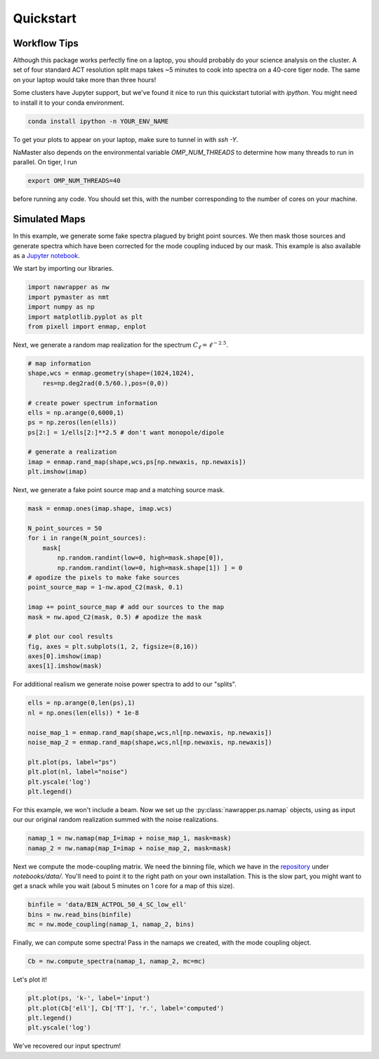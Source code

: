 
.. _quickstart:

Quickstart
==========

Workflow Tips
-------------
Although this package works perfectly fine on a laptop, you should probably
do your science analysis on the cluster. A set of four standard ACT resolution
split maps takes ~5 minutes to cook into spectra on a 40-core tiger node. The
same on your laptop would take more than three hours!

Some clusters have Jupyter support, but we've found it nice to run this
quickstart tutorial with `ipython`. You might need to install it to your conda
environment.

.. code:: bash

  conda install ipython -n YOUR_ENV_NAME

To get your plots to appear on your laptop, make sure to tunnel in with `ssh -Y`.

NaMaster also depends on the environmental variable `OMP_NUM_THREADS` to
determine how many threads to run in parallel. On tiger, I run

.. code:: bash

  export OMP_NUM_THREADS=40

before running any code. You should set this, with the number corresponding to
the number of cores on your machine.

Simulated Maps
--------------

In this example, we generate some fake spectra plagued by bright point sources.
We then mask those sources and generate spectra which have been corrected for
the mode coupling induced by our mask. This example is also available as a
`Jupyter notebook`_.

We start by importing our libraries.

.. code:: python

  import nawrapper as nw
  import pymaster as nmt
  import numpy as np
  import matplotlib.pyplot as plt
  from pixell import enmap, enplot

Next, we generate a random map realization for the spectrum
:math:`C_{\ell} = \ell^{-2.5}`.

.. code:: python

  # map information
  shape,wcs = enmap.geometry(shape=(1024,1024),
      res=np.deg2rad(0.5/60.),pos=(0,0))

  # create power spectrum information
  ells = np.arange(0,6000,1)
  ps = np.zeros(len(ells))
  ps[2:] = 1/ells[2:]**2.5 # don't want monopole/dipole

  # generate a realization
  imap = enmap.rand_map(shape,wcs,ps[np.newaxis, np.newaxis])
  plt.imshow(imap)

.. figure:: ../_static/randomlygeneratedmap.png
  :scale: 60%

Next, we generate a fake point source map and a matching source mask.

.. code:: python

  mask = enmap.ones(imap.shape, imap.wcs)

  N_point_sources = 50
  for i in range(N_point_sources):
      mask[
          np.random.randint(low=0, high=mask.shape[0]),
          np.random.randint(low=0, high=mask.shape[1]) ] = 0
  # apodize the pixels to make fake sources
  point_source_map = 1-nw.apod_C2(mask, 0.1)

  imap += point_source_map # add our sources to the map
  mask = nw.apod_C2(mask, 0.5) # apodize the mask

  # plot our cool results
  fig, axes = plt.subplots(1, 2, figsize=(8,16))
  axes[0].imshow(imap)
  axes[1].imshow(mask)

.. figure:: ../_static/random_point_sources.png

For additional realism we generate noise power spectra to add to our "splits".

.. code:: python

  ells = np.arange(0,len(ps),1)
  nl = np.ones(len(ells)) * 1e-8

  noise_map_1 = enmap.rand_map(shape,wcs,nl[np.newaxis, np.newaxis])
  noise_map_2 = enmap.rand_map(shape,wcs,nl[np.newaxis, np.newaxis])

  plt.plot(ps, label="ps")
  plt.plot(nl, label="noise")
  plt.yscale('log')
  plt.legend()

.. figure:: ../_static/noise_power.png
  :scale: 60%

For this example, we won't include a beam. Now we set up the
:py:class:`nawrapper.ps.namap` objects, using as input our
our original random realization summed with the noise realizations.

.. code:: python

  namap_1 = nw.namap(map_I=imap + noise_map_1, mask=mask)
  namap_2 = nw.namap(map_I=imap + noise_map_2, mask=mask)

Next we compute the mode-coupling matrix. We need the binning file, which
we have in the `repository`_ under `notebooks/data/`. You'll need to point it to
the right path on your own installation. This is the slow part, you might want
to get a snack while you wait (about 5 minutes on 1 core for a map of this
size).

.. code:: python

  binfile = 'data/BIN_ACTPOL_50_4_SC_low_ell'
  bins = nw.read_bins(binfile)
  mc = nw.mode_coupling(namap_1, namap_2, bins)

Finally, we can compute some spectra! Pass in the namaps we created, with the
mode coupling object.

.. code:: python

  Cb = nw.compute_spectra(namap_1, namap_2, mc=mc)

Let's plot it!

.. code:: python

  plt.plot(ps, 'k-', label='input')
  plt.plot(Cb['ell'], Cb['TT'], 'r.', label='computed')
  plt.legend()
  plt.yscale('log')

.. figure:: ../_static/result_ps.png
  :scale: 60%

We've recovered our input spectrum!

.. _repository: https://github.com/xzackli/nawrapper/tree/master/notebooks/data
.. _Jupyter notebook: https://github.com/xzackli/nawrapper/blob/master/notebooks/Getting%20Started.ipynb

